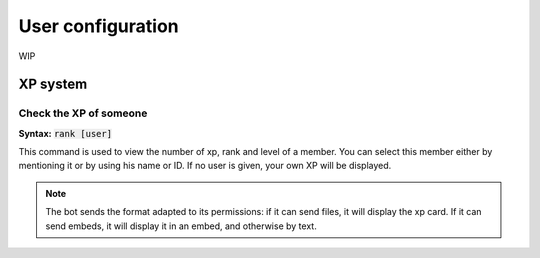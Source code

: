 ==================
User configuration
==================

WIP


---------
XP system
---------


Check the XP of someone
-----------------------

**Syntax:** :code:`rank [user]`

This command is used to view the number of xp, rank and level of a member. You can select this member either by mentioning it or by using his name or ID. If no user is given, your own XP will be displayed.

.. note:: The bot sends the format adapted to its permissions: if it can send files, it will display the xp card. If it can send embeds, it will display it in an embed, and otherwise by text.